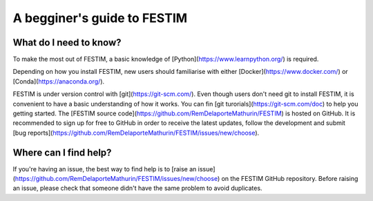 ============================
A begginer's guide to FESTIM
============================

-----------------------
What do I need to know?
-----------------------

To make the most out of FESTIM, a basic knowledge of [Python](https://www.learnpython.org/) is required.

Depending on how you install FESTIM, new users should familiarise with either [Docker](https://www.docker.com/) or [Conda](https://anaconda.org/).

FESTIM is under version control with [git](https://git-scm.com/). Even though users don't need git to install FESTIM, it is convenient to have a basic understanding of how it works. You can fin [git turorials](https://git-scm.com/doc) to help you getting started. The [FESTIM source code](https://github.com/RemDelaporteMathurin/FESTIM) is hosted on GitHub. It is recommended to sign up for free to GitHub in order to receive the latest updates, follow the development and submit [bug reports](https://github.com/RemDelaporteMathurin/FESTIM/issues/new/choose).

----------------------
Where can I find help?
----------------------

If you're having an issue, the best way to find help is to [raise an issue](https://github.com/RemDelaporteMathurin/FESTIM/issues/new/choose) on the FESTIM GitHub repository.
Before raising an issue, please check that someone didn't have the same problem to avoid duplicates.

